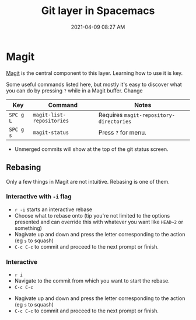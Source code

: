 #+title: Git layer in Spacemacs
#+date: 2021-04-09 08:27 AM
#+roam_tags: spacemacs git

* Magit
  [[https://magit.vc/][Magit]] is the central component to this layer. Learning how to use it is key.

  Some useful commands listed here, but mostly it's easy to discover what you
  can do by pressing ~?~ while in a Magit buffer. Change

  | Key       | Command                   | Notes                                   |
  |-----------+---------------------------+-----------------------------------------|
  | ~SPC g L~ | ~magit-list-repositories~ | Requires ~magit-repository-directories~ |
  | ~SPC g s~ | ~magit-status~            | Press ~?~ for menu.                     |

  - Unmerged commits will show at the top of the git status screen.
    
** Rebasing
   Only a few things in Magit are not intuitive. Rebasing is one of them.

*** Interactive with ~-i~ flag
   - ~r -i~ starts an interactive rebase
   - Choose what to rebase onto (tip you're not limited to the options presented
     and can override this with whatever you want like ~HEAD~2~ or something)
   - Nagivate up and down and press the letter corresponding to the action (eg
     ~s~ to squash)
   - ~C-c C-c~ to commit and proceed to the next prompt or finish.

*** Interactive
    - ~r i~
    - Navigate to the commit from which you want to start the rebase.
    - ~C-c C-c~
   - Nagivate up and down and press the letter corresponding to the action (eg
     ~s~ to squash)
   - ~C-c C-c~ to commit and proceed to the next prompt or finish.
